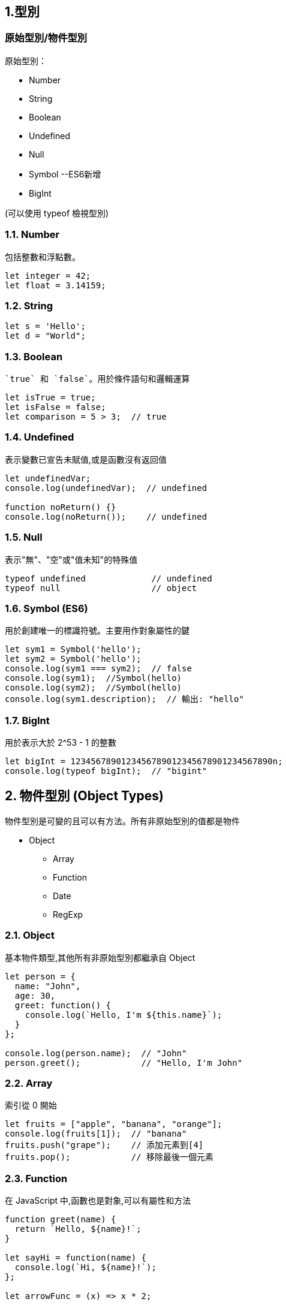 :source-highlighter: highlight.js
:highlightjs-theme: atom-one-dark-reasonable

== 1.型別
=== 原始型別/物件型別

.原始型別：
* Number
* String
* Boolean
* Undefined
* Null
* Symbol --ES6新增
* BigInt 

(可以使用 typeof 檢視型別)

=== 1.1. Number
包括整數和浮點數。

[source,javascript]
----
let integer = 42;
let float = 3.14159;
----
=== 1.2. String

[source,javascript]
----
let s = 'Hello';
let d = "World";
----
=== 1.3. Boolean
 `true` 和 `false`。用於條件語句和邏輯運算

[source,javascript]
----
let isTrue = true;
let isFalse = false;
let comparison = 5 > 3;  // true
----

=== 1.4. Undefined
表示變數已宣告未賦值,或是函數沒有返回值

[source,javascript]
----
let undefinedVar;
console.log(undefinedVar);  // undefined

function noReturn() {}
console.log(noReturn());    // undefined
----

=== 1.5. Null
表示"無"、"空"或"值未知"的特殊值

[source,javascript]
----
typeof undefined             // undefined
typeof null                  // object
----

=== 1.6. Symbol (ES6)
用於創建唯一的標識符號。主要用作對象屬性的鍵

[source,javascript]
----
let sym1 = Symbol('hello');
let sym2 = Symbol('hello');
console.log(sym1 === sym2);  // false
console.log(sym1);  //Symbol(hello)
console.log(sym2);  //Symbol(hello)
console.log(sym1.description);  // 輸出: "hello"
----

=== 1.7. BigInt 
用於表示大於 2^53 - 1 的整數

[source,javascript]
----
let bigInt = 1234567890123456789012345678901234567890n;
console.log(typeof bigInt);  // "bigint"
----

== 2. 物件型別 (Object Types)

物件型別是可變的且可以有方法。所有非原始型別的值都是物件

* Object
    ** Array
    ** Function
    ** Date
    ** RegExp

=== 2.1. Object
基本物件類型,其他所有非原始型別都繼承自 Object

[source,javascript]
----
let person = {
  name: "John",
  age: 30,
  greet: function() {
    console.log(`Hello, I'm ${this.name}`);
  }
};

console.log(person.name);  // "John"
person.greet();            // "Hello, I'm John"
----
=== 2.2. Array
索引從 0 開始

[source,javascript]
----
let fruits = ["apple", "banana", "orange"];
console.log(fruits[1]);  // "banana"
fruits.push("grape");    // 添加元素到[4]
fruits.pop();            // 移除最後一個元素
----

=== 2.3. Function
在 JavaScript 中,函數也是對象,可以有屬性和方法

[source,javascript]
----
function greet(name) {
  return `Hello, ${name}!`;
}

let sayHi = function(name) {
  console.log(`Hi, ${name}!`);
};

let arrowFunc = (x) => x * 2;

console.log(greet("Alice"));     // "Hello, Alice!"
sayHi("Bob");                    // "Hi, Bob!"
console.log(arrowFunc(5));       // 10
----

=== 2.4. Date
用於處理日期和時間

[source,javascript]
----
let now = new Date();
let specific = new Date('2023-01-01T00:00:00');
console.log(now.getFullYear()); //2024
console.log(now.getDate()); //30
----

=== 2.5. RegExp
正規表達式
[source,javascript]
----
let regex1 = /pattern/i;  // i 表示不區分大小寫
let regex2 = new RegExp('pattern', 'g');  // g 表示全局搜索

let text = "Find a PATTERN in this text";
console.log(regex1.test(text));  // true
console.log(text.match(regex2)); // ["PATTERN"]
----

== 3. 型別轉換和檢查

=== 顯性轉換/隱性轉換

.顯性轉換：
顯性轉換是通過特定函數明確進行的轉換。

* 強制轉型

1. Number(): 將值轉換為數字。
+
[source,javascript]
----
    let num1 = Number("42");     // 42
    let num2 = Number("Hello");  // NaN
----

2. String(): 將值轉換為字符串。
+
[source,javascript]
----
    let str1 = String(42);     // "42"
    let str2 = String(true);   // "true"
----

3. Boolean(): 將值轉換為布爾值。
+
[source,javascript]
----
    let bool1 = Boolean(1);     // true
    let bool2 = Boolean("");    // false
----
** 以下皆為false
+
[source,javascript]
----
    console.log(Boolean(0));
    console.log(Boolean(-0));
    console.log(Boolean(0n));
    console.log(Boolean(""));
    console.log(Boolean(NaN));
    console.log(Boolean(null));
    console.log(Boolean(undefined));
    console.log(Boolean(false));
----
4. Object(): 將值轉換為物件。
+
[source,javascript]
----
    let obj1 = Object(42);    // Number {42}
    let obj2 = Object("Hi");  // String {"Hi"}
----

* 方法轉型
** ParseInt()
** ToString()

.隱性轉換：
1. Number + String = String
+
[source,javascript]
----
    let str1 = "123";
    let num1 = 456;
    let result1 = str1 + num1;
    console.log(result1); // "123456"
    console.log(typeof(result1)); // String
----
2. Number + Boolean = Number
+
[source,javascript]
----
    let num2 = 1;
    let bool2 = true;  // true 被隱性轉換為 1
    let result2 = num2 + bool2;
    console.log(result2);      // 輸出: 2
    console.log(typeof(result2)); // Number
----
3. String + Boolean = String
+
[source,javascript]
----
    let str3 = "123";
    let bool3 = true;
    let result3 = str3 + bool3;
    console.log(result3);      // "123true"
    console.log(typeof(result3)); //String
----
4. Array + Object = String
+
[source,javascript]
----
    let str = [1,2,3];
    let car = {
        color: "red",
        price: 100
    };
    let result = str + car;
    console.log(result);      // 1,2,3[object Object]
    console.log(typeof(result)); //String
----

=== 型別比較

.Strict and loose equality (== vs ===)
* 這兩個最主要的差別，在於 === 會多比較型態的部份。

[source,javascript]
----
let str4 = "123";
        let num4 = 123;
        
        console.log(str4 == num4); // true
        console.log(str4 === num4); // false
----
* 比較+隱形轉換

[source,javascript]
----
    let num5 = 123;
    let str5 = "123";
    let result5 = num5 == str5;  // true，因為 "123" 被隱性轉換為 123
    console.log(result5);      // 輸出: true
    console.log(typeof(result5)); // boolean
----

== 2.函式
=== Immediately Invoked Function Expression, IIFE
==== 是一個定義完馬上就執行的函式。
[source,javascript]
----
    function my_func(){
        console.log("執行這裡");
    }
----
==== 如果希望這個函式宣告完之後，馬上執行，且也只希望執行一次，也就是 IIFE，按照以下兩個步驟：
==== 1. 用小括號包起來，表示避免函式的宣告。
==== 2. 緊接著再加上小括號，表示要執行該函式。
[source,javascript]
----
    (function my_func(){
        console.log("執行這裡");
    })();
    my_func(); // 這裡可以繼續呼叫嗎？不行的，因為不存在該函式。

----
=== 高階函式 Higher-Order Function
==== 當一個函式可以接受另一個函式作為參數，或者返回一個函式作為結果的函式


.字串
[source,javascript]
----
const print = (message) => {
    console.log(`這是print ${message}`)
}

const helloMessage = () => {
    return "Hello Message"
}

print(helloMessage());
// 這是print Hello Message
----

.陣列
[source,javascript]
----
const array = ["item0", (message) => console.log("我是陣列[1] " + message)]

console.log(array[0]);
// item0
array[1]("Hello");
// 我是陣列[1] Hello
----

.物件
[source,javascript]
----
const hello = {
    helloWorld: "Hello World",
    print: (message) => {
        console.log(`我是print  ${message}`)
    }
}

object.print(hello.helloWorld);
// 我是print Hello World
----

=== 閉包 Closure
==== 閉包（Closure）是函式以及該函式被宣告時所在的作用域環境（lexical environment）的組合。

.語法作用域
[source,javascript]
----
    // 計數器
    let counter = 0;
        
    function add() {
        counter += 1;
        return counter;
    }

    add();
----
* 如果counter被竄改怎麼辦?

.閉包
[source,javascript]
----
    function add() {
        let counter = 0;

        function plus(){
            counter += 1;
            return counter;
        }
        return plus;
    }

    let a = add();
    a();
----
=== this
* Refers to an object instance
** The value of what it refers to does not depends on how it is invoked not how it is called.
+
[source,JavaScript]
const obj = {
  value: 1,
  hello: function() {
    console.log(this.value)
  }
}
obj.hello() // 1
const hey = obj.hello
hey() // undefined

** That's why we can have same methoods but different object and will result in different behavior
+
[source,JavaScript]
function getThis() {
  return this;
}
const obj1 = { name: "obj1" };
const obj2 = { name: "obj2" };
obj1.getThis = getThis;
obj2.getThis = getThis;
console.log(obj1.getThis()); // { name: 'obj1', getThis: [Function: getThis] }
console.log(obj2.getThis()); // { name: 'obj2', getThis: [Function: getThis] }


* Therefore there really isn't a point to use this outside the object.
* If used without an object, it will refers to global scope, with default binding like below
    ** In case of node.js & web
    ** Under strict mode, both will refer to undefined
    ** Under non-strict mode, web will refers to window
    ** Under non-strict mode, node.js will refers to global
+
[source,JavaScript]
var obj = {
	price : 20,
	sum : function (cb){
		cb(100);
	},
    getData : function (val){
        console.log(this,val);
    }
}
obj.sum(obj.getData);//Window

* Callback
    ** In Arrow function and callback, once again it is referring to where this is called.

== 更改 this 的值
* Call, Apply, Bind
    ** call: Basically just like normal function call
    ** apply: like above, but the arguments are send in array
+
[source,JavaScript]
'use strict';
function hello(a, b){
  console.log(this, a, b)
}
hello.call('yo', 1, 2) // yo 1 2
hello.apply('hihihi', [1, 2]) // hihihi 1 2


    ** bind: can be used to locked in the value of this
+
[source,JavaScript]
'use strict';
function hello() {
  console.log(this)
}
const myHello = hello.bind('my')
myHello.call('call') // my

* Finally a little quiz
+
[source, JavaScript]
const obj = {
  value: 1,
  hello: function() {
    console.log(this.value)
  },
  inner: {
    value: 2,
    hello: function() {
      console.log(this.value)
    }
  }
}
const obj2 = obj.inner
const hello = obj.inner.hello
obj.inner.hello()
obj2.hello()
hello()

